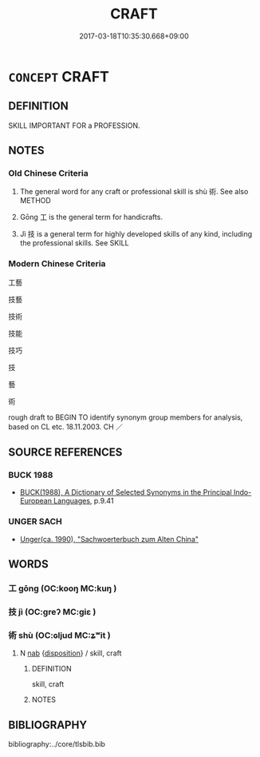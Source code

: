# -*- mode: mandoku-tls-view -*-
#+TITLE: CRAFT
#+DATE: 2017-03-18T10:35:30.668+09:00        
#+STARTUP: content
* =CONCEPT= CRAFT
:PROPERTIES:
:CUSTOM_ID: uuid-d3cbb229-6196-444e-b9bf-4ad1932f6dd4
:SYNONYM+:  ART
:SYNONYM+:  SKILL
:SYNONYM+:  CRAFT
:SYNONYM+:  TECHNIQUE
:SYNONYM+:  KNACK
:SYNONYM+:  FACILITY
:SYNONYM+:  ABILITY
:SYNONYM+:  KNOW-HOW
:TR_ZH: 工藝
:END:
** DEFINITION

SKILL IMPORTANT FOR a PROFESSION.

** NOTES

*** Old Chinese Criteria
1. The general word for any craft or professional skill is shù 術. See also METHOD

2. Gōng 工 is the general term for handicrafts.

3. Jì 技 is a general term for highly developed skills of any kind, including the professional skills. See SKILL

*** Modern Chinese Criteria
工藝

技藝

技術

技能

技巧

技

藝

術

rough draft to BEGIN TO identify synonym group members for analysis, based on CL etc. 18.11.2003. CH ／

** SOURCE REFERENCES
*** BUCK 1988
 - [[cite:BUCK-1988][BUCK(1988), A Dictionary of Selected Synonyms in the Principal Indo-European Languages]], p.9.41

*** UNGER SACH
 - [[cite:UNGER-SACH][Unger(ca. 1990), "Sachwoerterbuch zum Alten China"]]
** WORDS
   :PROPERTIES:
   :VISIBILITY: children
   :END:
*** 工 gōng (OC:kooŋ MC:kuŋ )
:PROPERTIES:
:CUSTOM_ID: uuid-c66763f5-50f0-42b8-9ac8-a8aa87d9d768
:Char+: 工(48,0/3) 
:GY_IDS+: uuid-7c18f9ca-de81-41af-b3ad-42dfa1d641d8
:PY+: gōng     
:OC+: kooŋ     
:MC+: kuŋ     
:END: 
*** 技 jì (OC:ɡreʔ MC:giɛ )
:PROPERTIES:
:CUSTOM_ID: uuid-5d7fa136-01d7-4340-bd27-153c72d02e6a
:Char+: 技(64,4/7) 
:GY_IDS+: uuid-c112cac1-2e6e-448c-bdb2-af0c5ef2ff61
:PY+: jì     
:OC+: ɡreʔ     
:MC+: giɛ     
:END: 
*** 術 shù (OC:ɢljud MC:ʑʷit )
:PROPERTIES:
:CUSTOM_ID: uuid-37a6bed6-050d-44b7-9168-7a522c2155a9
:Char+: 術(144,5/11) 
:GY_IDS+: uuid-ab11b041-3ba1-496b-ad1e-f9d5b1112cf8
:PY+: shù     
:OC+: ɢljud     
:MC+: ʑʷit     
:END: 
**** N [[tls:syn-func::#uuid-76be1df4-3d73-4e5f-bbc2-729542645bc8][nab]] {[[tls:sem-feat::#uuid-bd32ce03-4320-4add-a79a-55d012763198][disposition]]} / skill, craft
:PROPERTIES:
:CUSTOM_ID: uuid-9b04115b-ba52-414d-a4dd-e9e32d47dda4
:WARRING-STATES-CURRENCY: 3
:END:
****** DEFINITION

skill, craft

****** NOTES

** BIBLIOGRAPHY
bibliography:../core/tlsbib.bib
